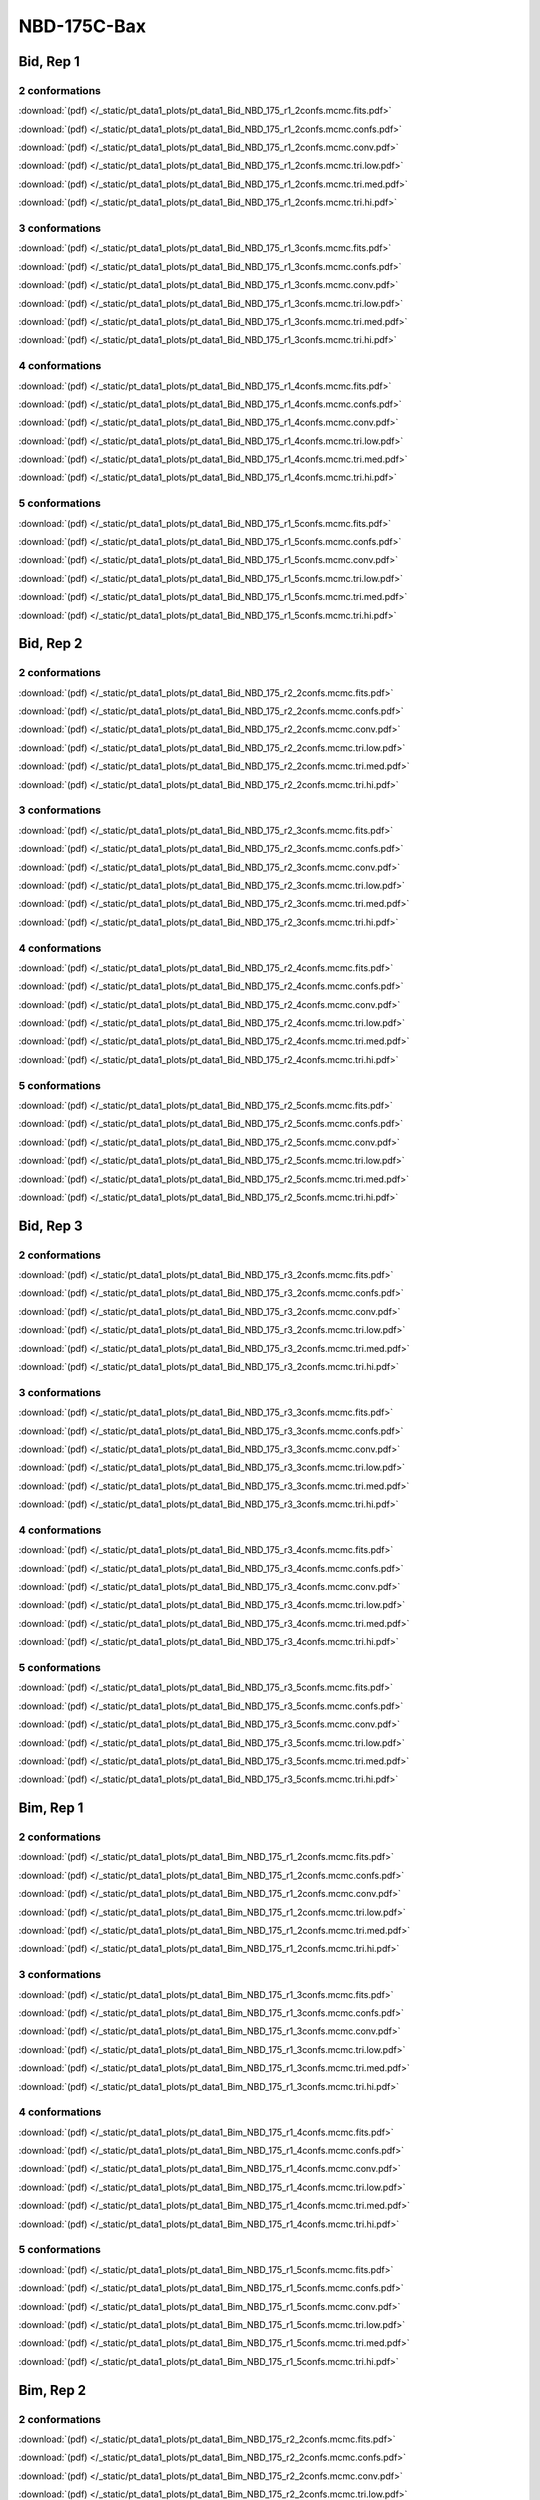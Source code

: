 NBD-175C-Bax
===============

Bid, Rep 1
-----------------

2 conformations
~~~~~~~~~~~~~~~~~~~~

.. image:: /_static/pt_data1_plots/pt_data1_Bid_NBD_175_r1_2confs.mcmc.fits.png

:download:`(pdf) </_static/pt_data1_plots/pt_data1_Bid_NBD_175_r1_2confs.mcmc.fits.pdf>`

.. image:: /_static/pt_data1_plots/pt_data1_Bid_NBD_175_r1_2confs.mcmc.confs.png

:download:`(pdf) </_static/pt_data1_plots/pt_data1_Bid_NBD_175_r1_2confs.mcmc.confs.pdf>`

.. image:: /_static/pt_data1_plots/pt_data1_Bid_NBD_175_r1_2confs.mcmc.conv.png

:download:`(pdf) </_static/pt_data1_plots/pt_data1_Bid_NBD_175_r1_2confs.mcmc.conv.pdf>`

.. image:: /_static/pt_data1_plots/pt_data1_Bid_NBD_175_r1_2confs.mcmc.tri.low.png

:download:`(pdf) </_static/pt_data1_plots/pt_data1_Bid_NBD_175_r1_2confs.mcmc.tri.low.pdf>`

.. image:: /_static/pt_data1_plots/pt_data1_Bid_NBD_175_r1_2confs.mcmc.tri.med.png

:download:`(pdf) </_static/pt_data1_plots/pt_data1_Bid_NBD_175_r1_2confs.mcmc.tri.med.pdf>`

.. image:: /_static/pt_data1_plots/pt_data1_Bid_NBD_175_r1_2confs.mcmc.tri.hi.png

:download:`(pdf) </_static/pt_data1_plots/pt_data1_Bid_NBD_175_r1_2confs.mcmc.tri.hi.pdf>`

3 conformations
~~~~~~~~~~~~~~~~~~~~

.. image:: /_static/pt_data1_plots/pt_data1_Bid_NBD_175_r1_3confs.mcmc.fits.png

:download:`(pdf) </_static/pt_data1_plots/pt_data1_Bid_NBD_175_r1_3confs.mcmc.fits.pdf>`

.. image:: /_static/pt_data1_plots/pt_data1_Bid_NBD_175_r1_3confs.mcmc.confs.png

:download:`(pdf) </_static/pt_data1_plots/pt_data1_Bid_NBD_175_r1_3confs.mcmc.confs.pdf>`

.. image:: /_static/pt_data1_plots/pt_data1_Bid_NBD_175_r1_3confs.mcmc.conv.png

:download:`(pdf) </_static/pt_data1_plots/pt_data1_Bid_NBD_175_r1_3confs.mcmc.conv.pdf>`

.. image:: /_static/pt_data1_plots/pt_data1_Bid_NBD_175_r1_3confs.mcmc.tri.low.png

:download:`(pdf) </_static/pt_data1_plots/pt_data1_Bid_NBD_175_r1_3confs.mcmc.tri.low.pdf>`

.. image:: /_static/pt_data1_plots/pt_data1_Bid_NBD_175_r1_3confs.mcmc.tri.med.png

:download:`(pdf) </_static/pt_data1_plots/pt_data1_Bid_NBD_175_r1_3confs.mcmc.tri.med.pdf>`

.. image:: /_static/pt_data1_plots/pt_data1_Bid_NBD_175_r1_3confs.mcmc.tri.hi.png

:download:`(pdf) </_static/pt_data1_plots/pt_data1_Bid_NBD_175_r1_3confs.mcmc.tri.hi.pdf>`

4 conformations
~~~~~~~~~~~~~~~~~~~~

.. image:: /_static/pt_data1_plots/pt_data1_Bid_NBD_175_r1_4confs.mcmc.fits.png

:download:`(pdf) </_static/pt_data1_plots/pt_data1_Bid_NBD_175_r1_4confs.mcmc.fits.pdf>`

.. image:: /_static/pt_data1_plots/pt_data1_Bid_NBD_175_r1_4confs.mcmc.confs.png

:download:`(pdf) </_static/pt_data1_plots/pt_data1_Bid_NBD_175_r1_4confs.mcmc.confs.pdf>`

.. image:: /_static/pt_data1_plots/pt_data1_Bid_NBD_175_r1_4confs.mcmc.conv.png

:download:`(pdf) </_static/pt_data1_plots/pt_data1_Bid_NBD_175_r1_4confs.mcmc.conv.pdf>`

.. image:: /_static/pt_data1_plots/pt_data1_Bid_NBD_175_r1_4confs.mcmc.tri.low.png

:download:`(pdf) </_static/pt_data1_plots/pt_data1_Bid_NBD_175_r1_4confs.mcmc.tri.low.pdf>`

.. image:: /_static/pt_data1_plots/pt_data1_Bid_NBD_175_r1_4confs.mcmc.tri.med.png

:download:`(pdf) </_static/pt_data1_plots/pt_data1_Bid_NBD_175_r1_4confs.mcmc.tri.med.pdf>`

.. image:: /_static/pt_data1_plots/pt_data1_Bid_NBD_175_r1_4confs.mcmc.tri.hi.png

:download:`(pdf) </_static/pt_data1_plots/pt_data1_Bid_NBD_175_r1_4confs.mcmc.tri.hi.pdf>`

5 conformations
~~~~~~~~~~~~~~~~~~~~

.. image:: /_static/pt_data1_plots/pt_data1_Bid_NBD_175_r1_5confs.mcmc.fits.png

:download:`(pdf) </_static/pt_data1_plots/pt_data1_Bid_NBD_175_r1_5confs.mcmc.fits.pdf>`

.. image:: /_static/pt_data1_plots/pt_data1_Bid_NBD_175_r1_5confs.mcmc.confs.png

:download:`(pdf) </_static/pt_data1_plots/pt_data1_Bid_NBD_175_r1_5confs.mcmc.confs.pdf>`

.. image:: /_static/pt_data1_plots/pt_data1_Bid_NBD_175_r1_5confs.mcmc.conv.png

:download:`(pdf) </_static/pt_data1_plots/pt_data1_Bid_NBD_175_r1_5confs.mcmc.conv.pdf>`

.. image:: /_static/pt_data1_plots/pt_data1_Bid_NBD_175_r1_5confs.mcmc.tri.low.png

:download:`(pdf) </_static/pt_data1_plots/pt_data1_Bid_NBD_175_r1_5confs.mcmc.tri.low.pdf>`

.. image:: /_static/pt_data1_plots/pt_data1_Bid_NBD_175_r1_5confs.mcmc.tri.med.png

:download:`(pdf) </_static/pt_data1_plots/pt_data1_Bid_NBD_175_r1_5confs.mcmc.tri.med.pdf>`

.. image:: /_static/pt_data1_plots/pt_data1_Bid_NBD_175_r1_5confs.mcmc.tri.hi.png

:download:`(pdf) </_static/pt_data1_plots/pt_data1_Bid_NBD_175_r1_5confs.mcmc.tri.hi.pdf>`

Bid, Rep 2
-----------------

2 conformations
~~~~~~~~~~~~~~~~~~~~

.. image:: /_static/pt_data1_plots/pt_data1_Bid_NBD_175_r2_2confs.mcmc.fits.png

:download:`(pdf) </_static/pt_data1_plots/pt_data1_Bid_NBD_175_r2_2confs.mcmc.fits.pdf>`

.. image:: /_static/pt_data1_plots/pt_data1_Bid_NBD_175_r2_2confs.mcmc.confs.png

:download:`(pdf) </_static/pt_data1_plots/pt_data1_Bid_NBD_175_r2_2confs.mcmc.confs.pdf>`

.. image:: /_static/pt_data1_plots/pt_data1_Bid_NBD_175_r2_2confs.mcmc.conv.png

:download:`(pdf) </_static/pt_data1_plots/pt_data1_Bid_NBD_175_r2_2confs.mcmc.conv.pdf>`

.. image:: /_static/pt_data1_plots/pt_data1_Bid_NBD_175_r2_2confs.mcmc.tri.low.png

:download:`(pdf) </_static/pt_data1_plots/pt_data1_Bid_NBD_175_r2_2confs.mcmc.tri.low.pdf>`

.. image:: /_static/pt_data1_plots/pt_data1_Bid_NBD_175_r2_2confs.mcmc.tri.med.png

:download:`(pdf) </_static/pt_data1_plots/pt_data1_Bid_NBD_175_r2_2confs.mcmc.tri.med.pdf>`

.. image:: /_static/pt_data1_plots/pt_data1_Bid_NBD_175_r2_2confs.mcmc.tri.hi.png

:download:`(pdf) </_static/pt_data1_plots/pt_data1_Bid_NBD_175_r2_2confs.mcmc.tri.hi.pdf>`

3 conformations
~~~~~~~~~~~~~~~~~~~~

.. image:: /_static/pt_data1_plots/pt_data1_Bid_NBD_175_r2_3confs.mcmc.fits.png

:download:`(pdf) </_static/pt_data1_plots/pt_data1_Bid_NBD_175_r2_3confs.mcmc.fits.pdf>`

.. image:: /_static/pt_data1_plots/pt_data1_Bid_NBD_175_r2_3confs.mcmc.confs.png

:download:`(pdf) </_static/pt_data1_plots/pt_data1_Bid_NBD_175_r2_3confs.mcmc.confs.pdf>`

.. image:: /_static/pt_data1_plots/pt_data1_Bid_NBD_175_r2_3confs.mcmc.conv.png

:download:`(pdf) </_static/pt_data1_plots/pt_data1_Bid_NBD_175_r2_3confs.mcmc.conv.pdf>`

.. image:: /_static/pt_data1_plots/pt_data1_Bid_NBD_175_r2_3confs.mcmc.tri.low.png

:download:`(pdf) </_static/pt_data1_plots/pt_data1_Bid_NBD_175_r2_3confs.mcmc.tri.low.pdf>`

.. image:: /_static/pt_data1_plots/pt_data1_Bid_NBD_175_r2_3confs.mcmc.tri.med.png

:download:`(pdf) </_static/pt_data1_plots/pt_data1_Bid_NBD_175_r2_3confs.mcmc.tri.med.pdf>`

.. image:: /_static/pt_data1_plots/pt_data1_Bid_NBD_175_r2_3confs.mcmc.tri.hi.png

:download:`(pdf) </_static/pt_data1_plots/pt_data1_Bid_NBD_175_r2_3confs.mcmc.tri.hi.pdf>`

4 conformations
~~~~~~~~~~~~~~~~~~~~

.. image:: /_static/pt_data1_plots/pt_data1_Bid_NBD_175_r2_4confs.mcmc.fits.png

:download:`(pdf) </_static/pt_data1_plots/pt_data1_Bid_NBD_175_r2_4confs.mcmc.fits.pdf>`

.. image:: /_static/pt_data1_plots/pt_data1_Bid_NBD_175_r2_4confs.mcmc.confs.png

:download:`(pdf) </_static/pt_data1_plots/pt_data1_Bid_NBD_175_r2_4confs.mcmc.confs.pdf>`

.. image:: /_static/pt_data1_plots/pt_data1_Bid_NBD_175_r2_4confs.mcmc.conv.png

:download:`(pdf) </_static/pt_data1_plots/pt_data1_Bid_NBD_175_r2_4confs.mcmc.conv.pdf>`

.. image:: /_static/pt_data1_plots/pt_data1_Bid_NBD_175_r2_4confs.mcmc.tri.low.png

:download:`(pdf) </_static/pt_data1_plots/pt_data1_Bid_NBD_175_r2_4confs.mcmc.tri.low.pdf>`

.. image:: /_static/pt_data1_plots/pt_data1_Bid_NBD_175_r2_4confs.mcmc.tri.med.png

:download:`(pdf) </_static/pt_data1_plots/pt_data1_Bid_NBD_175_r2_4confs.mcmc.tri.med.pdf>`

.. image:: /_static/pt_data1_plots/pt_data1_Bid_NBD_175_r2_4confs.mcmc.tri.hi.png

:download:`(pdf) </_static/pt_data1_plots/pt_data1_Bid_NBD_175_r2_4confs.mcmc.tri.hi.pdf>`

5 conformations
~~~~~~~~~~~~~~~~~~~~

.. image:: /_static/pt_data1_plots/pt_data1_Bid_NBD_175_r2_5confs.mcmc.fits.png

:download:`(pdf) </_static/pt_data1_plots/pt_data1_Bid_NBD_175_r2_5confs.mcmc.fits.pdf>`

.. image:: /_static/pt_data1_plots/pt_data1_Bid_NBD_175_r2_5confs.mcmc.confs.png

:download:`(pdf) </_static/pt_data1_plots/pt_data1_Bid_NBD_175_r2_5confs.mcmc.confs.pdf>`

.. image:: /_static/pt_data1_plots/pt_data1_Bid_NBD_175_r2_5confs.mcmc.conv.png

:download:`(pdf) </_static/pt_data1_plots/pt_data1_Bid_NBD_175_r2_5confs.mcmc.conv.pdf>`

.. image:: /_static/pt_data1_plots/pt_data1_Bid_NBD_175_r2_5confs.mcmc.tri.low.png

:download:`(pdf) </_static/pt_data1_plots/pt_data1_Bid_NBD_175_r2_5confs.mcmc.tri.low.pdf>`

.. image:: /_static/pt_data1_plots/pt_data1_Bid_NBD_175_r2_5confs.mcmc.tri.med.png

:download:`(pdf) </_static/pt_data1_plots/pt_data1_Bid_NBD_175_r2_5confs.mcmc.tri.med.pdf>`

.. image:: /_static/pt_data1_plots/pt_data1_Bid_NBD_175_r2_5confs.mcmc.tri.hi.png

:download:`(pdf) </_static/pt_data1_plots/pt_data1_Bid_NBD_175_r2_5confs.mcmc.tri.hi.pdf>`

Bid, Rep 3
-----------------

2 conformations
~~~~~~~~~~~~~~~~~~~~

.. image:: /_static/pt_data1_plots/pt_data1_Bid_NBD_175_r3_2confs.mcmc.fits.png

:download:`(pdf) </_static/pt_data1_plots/pt_data1_Bid_NBD_175_r3_2confs.mcmc.fits.pdf>`

.. image:: /_static/pt_data1_plots/pt_data1_Bid_NBD_175_r3_2confs.mcmc.confs.png

:download:`(pdf) </_static/pt_data1_plots/pt_data1_Bid_NBD_175_r3_2confs.mcmc.confs.pdf>`

.. image:: /_static/pt_data1_plots/pt_data1_Bid_NBD_175_r3_2confs.mcmc.conv.png

:download:`(pdf) </_static/pt_data1_plots/pt_data1_Bid_NBD_175_r3_2confs.mcmc.conv.pdf>`

.. image:: /_static/pt_data1_plots/pt_data1_Bid_NBD_175_r3_2confs.mcmc.tri.low.png

:download:`(pdf) </_static/pt_data1_plots/pt_data1_Bid_NBD_175_r3_2confs.mcmc.tri.low.pdf>`

.. image:: /_static/pt_data1_plots/pt_data1_Bid_NBD_175_r3_2confs.mcmc.tri.med.png

:download:`(pdf) </_static/pt_data1_plots/pt_data1_Bid_NBD_175_r3_2confs.mcmc.tri.med.pdf>`

.. image:: /_static/pt_data1_plots/pt_data1_Bid_NBD_175_r3_2confs.mcmc.tri.hi.png

:download:`(pdf) </_static/pt_data1_plots/pt_data1_Bid_NBD_175_r3_2confs.mcmc.tri.hi.pdf>`

3 conformations
~~~~~~~~~~~~~~~~~~~~

.. image:: /_static/pt_data1_plots/pt_data1_Bid_NBD_175_r3_3confs.mcmc.fits.png

:download:`(pdf) </_static/pt_data1_plots/pt_data1_Bid_NBD_175_r3_3confs.mcmc.fits.pdf>`

.. image:: /_static/pt_data1_plots/pt_data1_Bid_NBD_175_r3_3confs.mcmc.confs.png

:download:`(pdf) </_static/pt_data1_plots/pt_data1_Bid_NBD_175_r3_3confs.mcmc.confs.pdf>`

.. image:: /_static/pt_data1_plots/pt_data1_Bid_NBD_175_r3_3confs.mcmc.conv.png

:download:`(pdf) </_static/pt_data1_plots/pt_data1_Bid_NBD_175_r3_3confs.mcmc.conv.pdf>`

.. image:: /_static/pt_data1_plots/pt_data1_Bid_NBD_175_r3_3confs.mcmc.tri.low.png

:download:`(pdf) </_static/pt_data1_plots/pt_data1_Bid_NBD_175_r3_3confs.mcmc.tri.low.pdf>`

.. image:: /_static/pt_data1_plots/pt_data1_Bid_NBD_175_r3_3confs.mcmc.tri.med.png

:download:`(pdf) </_static/pt_data1_plots/pt_data1_Bid_NBD_175_r3_3confs.mcmc.tri.med.pdf>`

.. image:: /_static/pt_data1_plots/pt_data1_Bid_NBD_175_r3_3confs.mcmc.tri.hi.png

:download:`(pdf) </_static/pt_data1_plots/pt_data1_Bid_NBD_175_r3_3confs.mcmc.tri.hi.pdf>`

4 conformations
~~~~~~~~~~~~~~~~~~~~

.. image:: /_static/pt_data1_plots/pt_data1_Bid_NBD_175_r3_4confs.mcmc.fits.png

:download:`(pdf) </_static/pt_data1_plots/pt_data1_Bid_NBD_175_r3_4confs.mcmc.fits.pdf>`

.. image:: /_static/pt_data1_plots/pt_data1_Bid_NBD_175_r3_4confs.mcmc.confs.png

:download:`(pdf) </_static/pt_data1_plots/pt_data1_Bid_NBD_175_r3_4confs.mcmc.confs.pdf>`

.. image:: /_static/pt_data1_plots/pt_data1_Bid_NBD_175_r3_4confs.mcmc.conv.png

:download:`(pdf) </_static/pt_data1_plots/pt_data1_Bid_NBD_175_r3_4confs.mcmc.conv.pdf>`

.. image:: /_static/pt_data1_plots/pt_data1_Bid_NBD_175_r3_4confs.mcmc.tri.low.png

:download:`(pdf) </_static/pt_data1_plots/pt_data1_Bid_NBD_175_r3_4confs.mcmc.tri.low.pdf>`

.. image:: /_static/pt_data1_plots/pt_data1_Bid_NBD_175_r3_4confs.mcmc.tri.med.png

:download:`(pdf) </_static/pt_data1_plots/pt_data1_Bid_NBD_175_r3_4confs.mcmc.tri.med.pdf>`

.. image:: /_static/pt_data1_plots/pt_data1_Bid_NBD_175_r3_4confs.mcmc.tri.hi.png

:download:`(pdf) </_static/pt_data1_plots/pt_data1_Bid_NBD_175_r3_4confs.mcmc.tri.hi.pdf>`

5 conformations
~~~~~~~~~~~~~~~~~~~~

.. image:: /_static/pt_data1_plots/pt_data1_Bid_NBD_175_r3_5confs.mcmc.fits.png

:download:`(pdf) </_static/pt_data1_plots/pt_data1_Bid_NBD_175_r3_5confs.mcmc.fits.pdf>`

.. image:: /_static/pt_data1_plots/pt_data1_Bid_NBD_175_r3_5confs.mcmc.confs.png

:download:`(pdf) </_static/pt_data1_plots/pt_data1_Bid_NBD_175_r3_5confs.mcmc.confs.pdf>`

.. image:: /_static/pt_data1_plots/pt_data1_Bid_NBD_175_r3_5confs.mcmc.conv.png

:download:`(pdf) </_static/pt_data1_plots/pt_data1_Bid_NBD_175_r3_5confs.mcmc.conv.pdf>`

.. image:: /_static/pt_data1_plots/pt_data1_Bid_NBD_175_r3_5confs.mcmc.tri.low.png

:download:`(pdf) </_static/pt_data1_plots/pt_data1_Bid_NBD_175_r3_5confs.mcmc.tri.low.pdf>`

.. image:: /_static/pt_data1_plots/pt_data1_Bid_NBD_175_r3_5confs.mcmc.tri.med.png

:download:`(pdf) </_static/pt_data1_plots/pt_data1_Bid_NBD_175_r3_5confs.mcmc.tri.med.pdf>`

.. image:: /_static/pt_data1_plots/pt_data1_Bid_NBD_175_r3_5confs.mcmc.tri.hi.png

:download:`(pdf) </_static/pt_data1_plots/pt_data1_Bid_NBD_175_r3_5confs.mcmc.tri.hi.pdf>`

Bim, Rep 1
-----------------

2 conformations
~~~~~~~~~~~~~~~~~~~~

.. image:: /_static/pt_data1_plots/pt_data1_Bim_NBD_175_r1_2confs.mcmc.fits.png

:download:`(pdf) </_static/pt_data1_plots/pt_data1_Bim_NBD_175_r1_2confs.mcmc.fits.pdf>`

.. image:: /_static/pt_data1_plots/pt_data1_Bim_NBD_175_r1_2confs.mcmc.confs.png

:download:`(pdf) </_static/pt_data1_plots/pt_data1_Bim_NBD_175_r1_2confs.mcmc.confs.pdf>`

.. image:: /_static/pt_data1_plots/pt_data1_Bim_NBD_175_r1_2confs.mcmc.conv.png

:download:`(pdf) </_static/pt_data1_plots/pt_data1_Bim_NBD_175_r1_2confs.mcmc.conv.pdf>`

.. image:: /_static/pt_data1_plots/pt_data1_Bim_NBD_175_r1_2confs.mcmc.tri.low.png

:download:`(pdf) </_static/pt_data1_plots/pt_data1_Bim_NBD_175_r1_2confs.mcmc.tri.low.pdf>`

.. image:: /_static/pt_data1_plots/pt_data1_Bim_NBD_175_r1_2confs.mcmc.tri.med.png

:download:`(pdf) </_static/pt_data1_plots/pt_data1_Bim_NBD_175_r1_2confs.mcmc.tri.med.pdf>`

.. image:: /_static/pt_data1_plots/pt_data1_Bim_NBD_175_r1_2confs.mcmc.tri.hi.png

:download:`(pdf) </_static/pt_data1_plots/pt_data1_Bim_NBD_175_r1_2confs.mcmc.tri.hi.pdf>`

3 conformations
~~~~~~~~~~~~~~~~~~~~

.. image:: /_static/pt_data1_plots/pt_data1_Bim_NBD_175_r1_3confs.mcmc.fits.png

:download:`(pdf) </_static/pt_data1_plots/pt_data1_Bim_NBD_175_r1_3confs.mcmc.fits.pdf>`

.. image:: /_static/pt_data1_plots/pt_data1_Bim_NBD_175_r1_3confs.mcmc.confs.png

:download:`(pdf) </_static/pt_data1_plots/pt_data1_Bim_NBD_175_r1_3confs.mcmc.confs.pdf>`

.. image:: /_static/pt_data1_plots/pt_data1_Bim_NBD_175_r1_3confs.mcmc.conv.png

:download:`(pdf) </_static/pt_data1_plots/pt_data1_Bim_NBD_175_r1_3confs.mcmc.conv.pdf>`

.. image:: /_static/pt_data1_plots/pt_data1_Bim_NBD_175_r1_3confs.mcmc.tri.low.png

:download:`(pdf) </_static/pt_data1_plots/pt_data1_Bim_NBD_175_r1_3confs.mcmc.tri.low.pdf>`

.. image:: /_static/pt_data1_plots/pt_data1_Bim_NBD_175_r1_3confs.mcmc.tri.med.png

:download:`(pdf) </_static/pt_data1_plots/pt_data1_Bim_NBD_175_r1_3confs.mcmc.tri.med.pdf>`

.. image:: /_static/pt_data1_plots/pt_data1_Bim_NBD_175_r1_3confs.mcmc.tri.hi.png

:download:`(pdf) </_static/pt_data1_plots/pt_data1_Bim_NBD_175_r1_3confs.mcmc.tri.hi.pdf>`

4 conformations
~~~~~~~~~~~~~~~~~~~~

.. image:: /_static/pt_data1_plots/pt_data1_Bim_NBD_175_r1_4confs.mcmc.fits.png

:download:`(pdf) </_static/pt_data1_plots/pt_data1_Bim_NBD_175_r1_4confs.mcmc.fits.pdf>`

.. image:: /_static/pt_data1_plots/pt_data1_Bim_NBD_175_r1_4confs.mcmc.confs.png

:download:`(pdf) </_static/pt_data1_plots/pt_data1_Bim_NBD_175_r1_4confs.mcmc.confs.pdf>`

.. image:: /_static/pt_data1_plots/pt_data1_Bim_NBD_175_r1_4confs.mcmc.conv.png

:download:`(pdf) </_static/pt_data1_plots/pt_data1_Bim_NBD_175_r1_4confs.mcmc.conv.pdf>`

.. image:: /_static/pt_data1_plots/pt_data1_Bim_NBD_175_r1_4confs.mcmc.tri.low.png

:download:`(pdf) </_static/pt_data1_plots/pt_data1_Bim_NBD_175_r1_4confs.mcmc.tri.low.pdf>`

.. image:: /_static/pt_data1_plots/pt_data1_Bim_NBD_175_r1_4confs.mcmc.tri.med.png

:download:`(pdf) </_static/pt_data1_plots/pt_data1_Bim_NBD_175_r1_4confs.mcmc.tri.med.pdf>`

.. image:: /_static/pt_data1_plots/pt_data1_Bim_NBD_175_r1_4confs.mcmc.tri.hi.png

:download:`(pdf) </_static/pt_data1_plots/pt_data1_Bim_NBD_175_r1_4confs.mcmc.tri.hi.pdf>`

5 conformations
~~~~~~~~~~~~~~~~~~~~

.. image:: /_static/pt_data1_plots/pt_data1_Bim_NBD_175_r1_5confs.mcmc.fits.png

:download:`(pdf) </_static/pt_data1_plots/pt_data1_Bim_NBD_175_r1_5confs.mcmc.fits.pdf>`

.. image:: /_static/pt_data1_plots/pt_data1_Bim_NBD_175_r1_5confs.mcmc.confs.png

:download:`(pdf) </_static/pt_data1_plots/pt_data1_Bim_NBD_175_r1_5confs.mcmc.confs.pdf>`

.. image:: /_static/pt_data1_plots/pt_data1_Bim_NBD_175_r1_5confs.mcmc.conv.png

:download:`(pdf) </_static/pt_data1_plots/pt_data1_Bim_NBD_175_r1_5confs.mcmc.conv.pdf>`

.. image:: /_static/pt_data1_plots/pt_data1_Bim_NBD_175_r1_5confs.mcmc.tri.low.png

:download:`(pdf) </_static/pt_data1_plots/pt_data1_Bim_NBD_175_r1_5confs.mcmc.tri.low.pdf>`

.. image:: /_static/pt_data1_plots/pt_data1_Bim_NBD_175_r1_5confs.mcmc.tri.med.png

:download:`(pdf) </_static/pt_data1_plots/pt_data1_Bim_NBD_175_r1_5confs.mcmc.tri.med.pdf>`

.. image:: /_static/pt_data1_plots/pt_data1_Bim_NBD_175_r1_5confs.mcmc.tri.hi.png

:download:`(pdf) </_static/pt_data1_plots/pt_data1_Bim_NBD_175_r1_5confs.mcmc.tri.hi.pdf>`

Bim, Rep 2
-----------------

2 conformations
~~~~~~~~~~~~~~~~~~~~

.. image:: /_static/pt_data1_plots/pt_data1_Bim_NBD_175_r2_2confs.mcmc.fits.png

:download:`(pdf) </_static/pt_data1_plots/pt_data1_Bim_NBD_175_r2_2confs.mcmc.fits.pdf>`

.. image:: /_static/pt_data1_plots/pt_data1_Bim_NBD_175_r2_2confs.mcmc.confs.png

:download:`(pdf) </_static/pt_data1_plots/pt_data1_Bim_NBD_175_r2_2confs.mcmc.confs.pdf>`

.. image:: /_static/pt_data1_plots/pt_data1_Bim_NBD_175_r2_2confs.mcmc.conv.png

:download:`(pdf) </_static/pt_data1_plots/pt_data1_Bim_NBD_175_r2_2confs.mcmc.conv.pdf>`

.. image:: /_static/pt_data1_plots/pt_data1_Bim_NBD_175_r2_2confs.mcmc.tri.low.png

:download:`(pdf) </_static/pt_data1_plots/pt_data1_Bim_NBD_175_r2_2confs.mcmc.tri.low.pdf>`

.. image:: /_static/pt_data1_plots/pt_data1_Bim_NBD_175_r2_2confs.mcmc.tri.med.png

:download:`(pdf) </_static/pt_data1_plots/pt_data1_Bim_NBD_175_r2_2confs.mcmc.tri.med.pdf>`

.. image:: /_static/pt_data1_plots/pt_data1_Bim_NBD_175_r2_2confs.mcmc.tri.hi.png

:download:`(pdf) </_static/pt_data1_plots/pt_data1_Bim_NBD_175_r2_2confs.mcmc.tri.hi.pdf>`

3 conformations
~~~~~~~~~~~~~~~~~~~~

.. image:: /_static/pt_data1_plots/pt_data1_Bim_NBD_175_r2_3confs.mcmc.fits.png

:download:`(pdf) </_static/pt_data1_plots/pt_data1_Bim_NBD_175_r2_3confs.mcmc.fits.pdf>`

.. image:: /_static/pt_data1_plots/pt_data1_Bim_NBD_175_r2_3confs.mcmc.confs.png

:download:`(pdf) </_static/pt_data1_plots/pt_data1_Bim_NBD_175_r2_3confs.mcmc.confs.pdf>`

.. image:: /_static/pt_data1_plots/pt_data1_Bim_NBD_175_r2_3confs.mcmc.conv.png

:download:`(pdf) </_static/pt_data1_plots/pt_data1_Bim_NBD_175_r2_3confs.mcmc.conv.pdf>`

.. image:: /_static/pt_data1_plots/pt_data1_Bim_NBD_175_r2_3confs.mcmc.tri.low.png

:download:`(pdf) </_static/pt_data1_plots/pt_data1_Bim_NBD_175_r2_3confs.mcmc.tri.low.pdf>`

.. image:: /_static/pt_data1_plots/pt_data1_Bim_NBD_175_r2_3confs.mcmc.tri.med.png

:download:`(pdf) </_static/pt_data1_plots/pt_data1_Bim_NBD_175_r2_3confs.mcmc.tri.med.pdf>`

.. image:: /_static/pt_data1_plots/pt_data1_Bim_NBD_175_r2_3confs.mcmc.tri.hi.png

:download:`(pdf) </_static/pt_data1_plots/pt_data1_Bim_NBD_175_r2_3confs.mcmc.tri.hi.pdf>`

4 conformations
~~~~~~~~~~~~~~~~~~~~

.. image:: /_static/pt_data1_plots/pt_data1_Bim_NBD_175_r2_4confs.mcmc.fits.png

:download:`(pdf) </_static/pt_data1_plots/pt_data1_Bim_NBD_175_r2_4confs.mcmc.fits.pdf>`

.. image:: /_static/pt_data1_plots/pt_data1_Bim_NBD_175_r2_4confs.mcmc.confs.png

:download:`(pdf) </_static/pt_data1_plots/pt_data1_Bim_NBD_175_r2_4confs.mcmc.confs.pdf>`

.. image:: /_static/pt_data1_plots/pt_data1_Bim_NBD_175_r2_4confs.mcmc.conv.png

:download:`(pdf) </_static/pt_data1_plots/pt_data1_Bim_NBD_175_r2_4confs.mcmc.conv.pdf>`

.. image:: /_static/pt_data1_plots/pt_data1_Bim_NBD_175_r2_4confs.mcmc.tri.low.png

:download:`(pdf) </_static/pt_data1_plots/pt_data1_Bim_NBD_175_r2_4confs.mcmc.tri.low.pdf>`

.. image:: /_static/pt_data1_plots/pt_data1_Bim_NBD_175_r2_4confs.mcmc.tri.med.png

:download:`(pdf) </_static/pt_data1_plots/pt_data1_Bim_NBD_175_r2_4confs.mcmc.tri.med.pdf>`

.. image:: /_static/pt_data1_plots/pt_data1_Bim_NBD_175_r2_4confs.mcmc.tri.hi.png

:download:`(pdf) </_static/pt_data1_plots/pt_data1_Bim_NBD_175_r2_4confs.mcmc.tri.hi.pdf>`

5 conformations
~~~~~~~~~~~~~~~~~~~~

.. image:: /_static/pt_data1_plots/pt_data1_Bim_NBD_175_r2_5confs.mcmc.fits.png

:download:`(pdf) </_static/pt_data1_plots/pt_data1_Bim_NBD_175_r2_5confs.mcmc.fits.pdf>`

.. image:: /_static/pt_data1_plots/pt_data1_Bim_NBD_175_r2_5confs.mcmc.confs.png

:download:`(pdf) </_static/pt_data1_plots/pt_data1_Bim_NBD_175_r2_5confs.mcmc.confs.pdf>`

.. image:: /_static/pt_data1_plots/pt_data1_Bim_NBD_175_r2_5confs.mcmc.conv.png

:download:`(pdf) </_static/pt_data1_plots/pt_data1_Bim_NBD_175_r2_5confs.mcmc.conv.pdf>`

.. image:: /_static/pt_data1_plots/pt_data1_Bim_NBD_175_r2_5confs.mcmc.tri.low.png

:download:`(pdf) </_static/pt_data1_plots/pt_data1_Bim_NBD_175_r2_5confs.mcmc.tri.low.pdf>`

.. image:: /_static/pt_data1_plots/pt_data1_Bim_NBD_175_r2_5confs.mcmc.tri.med.png

:download:`(pdf) </_static/pt_data1_plots/pt_data1_Bim_NBD_175_r2_5confs.mcmc.tri.med.pdf>`

.. image:: /_static/pt_data1_plots/pt_data1_Bim_NBD_175_r2_5confs.mcmc.tri.hi.png

:download:`(pdf) </_static/pt_data1_plots/pt_data1_Bim_NBD_175_r2_5confs.mcmc.tri.hi.pdf>`

Bim, Rep 3
-----------------

2 conformations
~~~~~~~~~~~~~~~~~~~~

.. image:: /_static/pt_data1_plots/pt_data1_Bim_NBD_175_r3_2confs.mcmc.fits.png

:download:`(pdf) </_static/pt_data1_plots/pt_data1_Bim_NBD_175_r3_2confs.mcmc.fits.pdf>`

.. image:: /_static/pt_data1_plots/pt_data1_Bim_NBD_175_r3_2confs.mcmc.confs.png

:download:`(pdf) </_static/pt_data1_plots/pt_data1_Bim_NBD_175_r3_2confs.mcmc.confs.pdf>`

.. image:: /_static/pt_data1_plots/pt_data1_Bim_NBD_175_r3_2confs.mcmc.conv.png

:download:`(pdf) </_static/pt_data1_plots/pt_data1_Bim_NBD_175_r3_2confs.mcmc.conv.pdf>`

.. image:: /_static/pt_data1_plots/pt_data1_Bim_NBD_175_r3_2confs.mcmc.tri.low.png

:download:`(pdf) </_static/pt_data1_plots/pt_data1_Bim_NBD_175_r3_2confs.mcmc.tri.low.pdf>`

.. image:: /_static/pt_data1_plots/pt_data1_Bim_NBD_175_r3_2confs.mcmc.tri.med.png

:download:`(pdf) </_static/pt_data1_plots/pt_data1_Bim_NBD_175_r3_2confs.mcmc.tri.med.pdf>`

.. image:: /_static/pt_data1_plots/pt_data1_Bim_NBD_175_r3_2confs.mcmc.tri.hi.png

:download:`(pdf) </_static/pt_data1_plots/pt_data1_Bim_NBD_175_r3_2confs.mcmc.tri.hi.pdf>`

3 conformations
~~~~~~~~~~~~~~~~~~~~

.. image:: /_static/pt_data1_plots/pt_data1_Bim_NBD_175_r3_3confs.mcmc.fits.png

:download:`(pdf) </_static/pt_data1_plots/pt_data1_Bim_NBD_175_r3_3confs.mcmc.fits.pdf>`

.. image:: /_static/pt_data1_plots/pt_data1_Bim_NBD_175_r3_3confs.mcmc.confs.png

:download:`(pdf) </_static/pt_data1_plots/pt_data1_Bim_NBD_175_r3_3confs.mcmc.confs.pdf>`

.. image:: /_static/pt_data1_plots/pt_data1_Bim_NBD_175_r3_3confs.mcmc.conv.png

:download:`(pdf) </_static/pt_data1_plots/pt_data1_Bim_NBD_175_r3_3confs.mcmc.conv.pdf>`

.. image:: /_static/pt_data1_plots/pt_data1_Bim_NBD_175_r3_3confs.mcmc.tri.low.png

:download:`(pdf) </_static/pt_data1_plots/pt_data1_Bim_NBD_175_r3_3confs.mcmc.tri.low.pdf>`

.. image:: /_static/pt_data1_plots/pt_data1_Bim_NBD_175_r3_3confs.mcmc.tri.med.png

:download:`(pdf) </_static/pt_data1_plots/pt_data1_Bim_NBD_175_r3_3confs.mcmc.tri.med.pdf>`

.. image:: /_static/pt_data1_plots/pt_data1_Bim_NBD_175_r3_3confs.mcmc.tri.hi.png

:download:`(pdf) </_static/pt_data1_plots/pt_data1_Bim_NBD_175_r3_3confs.mcmc.tri.hi.pdf>`

4 conformations
~~~~~~~~~~~~~~~~~~~~

.. image:: /_static/pt_data1_plots/pt_data1_Bim_NBD_175_r3_4confs.mcmc.fits.png

:download:`(pdf) </_static/pt_data1_plots/pt_data1_Bim_NBD_175_r3_4confs.mcmc.fits.pdf>`

.. image:: /_static/pt_data1_plots/pt_data1_Bim_NBD_175_r3_4confs.mcmc.confs.png

:download:`(pdf) </_static/pt_data1_plots/pt_data1_Bim_NBD_175_r3_4confs.mcmc.confs.pdf>`

.. image:: /_static/pt_data1_plots/pt_data1_Bim_NBD_175_r3_4confs.mcmc.conv.png

:download:`(pdf) </_static/pt_data1_plots/pt_data1_Bim_NBD_175_r3_4confs.mcmc.conv.pdf>`

.. image:: /_static/pt_data1_plots/pt_data1_Bim_NBD_175_r3_4confs.mcmc.tri.low.png

:download:`(pdf) </_static/pt_data1_plots/pt_data1_Bim_NBD_175_r3_4confs.mcmc.tri.low.pdf>`

.. image:: /_static/pt_data1_plots/pt_data1_Bim_NBD_175_r3_4confs.mcmc.tri.med.png

:download:`(pdf) </_static/pt_data1_plots/pt_data1_Bim_NBD_175_r3_4confs.mcmc.tri.med.pdf>`

.. image:: /_static/pt_data1_plots/pt_data1_Bim_NBD_175_r3_4confs.mcmc.tri.hi.png

:download:`(pdf) </_static/pt_data1_plots/pt_data1_Bim_NBD_175_r3_4confs.mcmc.tri.hi.pdf>`

5 conformations
~~~~~~~~~~~~~~~~~~~~

.. image:: /_static/pt_data1_plots/pt_data1_Bim_NBD_175_r3_5confs.mcmc.fits.png

:download:`(pdf) </_static/pt_data1_plots/pt_data1_Bim_NBD_175_r3_5confs.mcmc.fits.pdf>`

.. image:: /_static/pt_data1_plots/pt_data1_Bim_NBD_175_r3_5confs.mcmc.confs.png

:download:`(pdf) </_static/pt_data1_plots/pt_data1_Bim_NBD_175_r3_5confs.mcmc.confs.pdf>`

.. image:: /_static/pt_data1_plots/pt_data1_Bim_NBD_175_r3_5confs.mcmc.conv.png

:download:`(pdf) </_static/pt_data1_plots/pt_data1_Bim_NBD_175_r3_5confs.mcmc.conv.pdf>`

.. image:: /_static/pt_data1_plots/pt_data1_Bim_NBD_175_r3_5confs.mcmc.tri.low.png

:download:`(pdf) </_static/pt_data1_plots/pt_data1_Bim_NBD_175_r3_5confs.mcmc.tri.low.pdf>`

.. image:: /_static/pt_data1_plots/pt_data1_Bim_NBD_175_r3_5confs.mcmc.tri.med.png

:download:`(pdf) </_static/pt_data1_plots/pt_data1_Bim_NBD_175_r3_5confs.mcmc.tri.med.pdf>`

.. image:: /_static/pt_data1_plots/pt_data1_Bim_NBD_175_r3_5confs.mcmc.tri.hi.png

:download:`(pdf) </_static/pt_data1_plots/pt_data1_Bim_NBD_175_r3_5confs.mcmc.tri.hi.pdf>`

